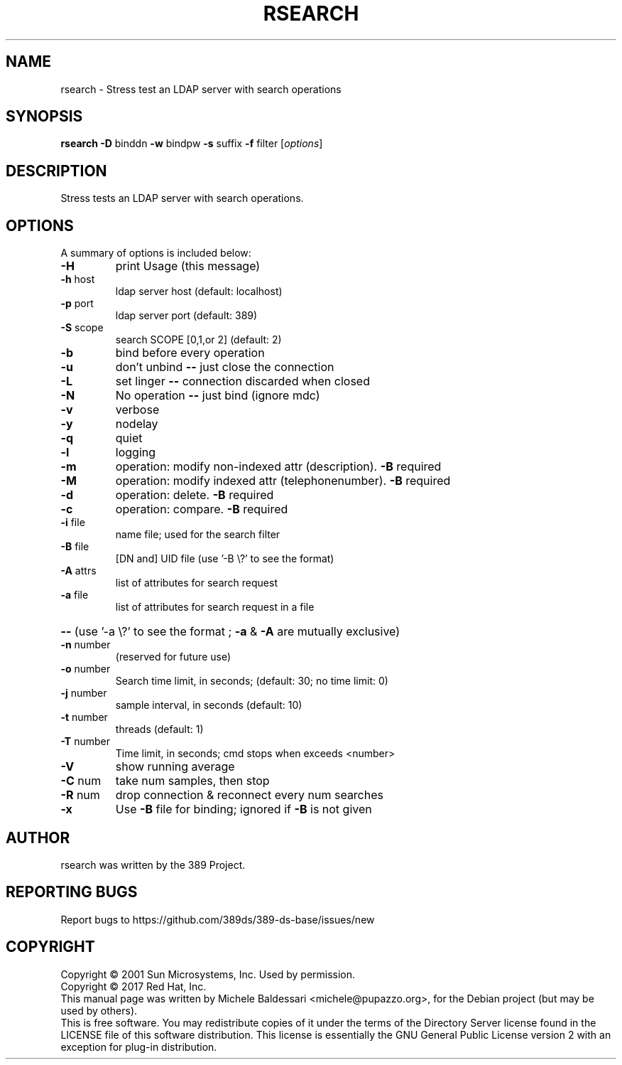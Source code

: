 .\"                                      Hey, EMACS: -*- nroff -*-
.\" First parameter, NAME, should be all caps
.\" Second parameter, SECTION, should be 1-8, maybe w/ subsection
.\" other parameters are allowed: see man(7), man(1)
.TH RSEARCH 1 "March 31, 2017"
.\" Please adjust this date whenever revising the manpage.
.\"
.\" Some roff macros, for reference:
.\" .nh        disable hyphenation
.\" .hy        enable hyphenation
.\" .ad l      left justify
.\" .ad b      justify to both left and right margins
.\" .nf        disable filling
.\" .fi        enable filling
.\" .br        insert line break
.\" .sp <n>    insert n+1 empty lines
.\" for manpage-specific macros, see man(7)
.SH NAME
rsearch \- Stress test an LDAP server with search operations
.SH SYNOPSIS
.B rsearch
\fB\-D\fR binddn \fB\-w\fR bindpw \fB\-s\fR suffix \fB\-f\fR filter [\fIoptions\fR]
.PP
.SH DESCRIPTION
Stress tests an LDAP server with search operations.
.PP
.\" TeX users may be more comfortable with the \fB<whatever>\fP and
.\" \fI<whatever>\fP escape sequences to invode bold face and italics, 
.\" respectively.
.SH OPTIONS
A summary of options is included below:
.TP
.B \-H
print Usage (this message)
.TP
.B \fB\-h\fR host
ldap server host (default: localhost)
.TP
.B \fB\-p\fR port
ldap server port (default: 389)
.TP
.B \fB\-S\fR scope
search SCOPE [0,1,or 2]  (default: 2)
.TP
.B \fB\-b\fR
bind before every operation
.TP
.B \fB\-u\fR
don't unbind \fB\-\-\fR just close the connection
.TP
.B \fB\-L\fR
set linger \fB\-\-\fR connection discarded when closed
.TP
.B \fB\-N\fR
No operation \fB\-\-\fR just bind (ignore mdc)
.TP
.B \fB\-v\fR
verbose
.TP
.B \fB\-y\fR
nodelay
.TP
.B \fB\-q\fR
quiet
.TP
.B \fB\-l\fR
logging
.TP
.B \fB\-m\fR
operation: modify non\-indexed attr (description). \fB\-B\fR required
.TP
.B \fB\-M\fR
operation: modify indexed attr (telephonenumber). \fB\-B\fR required
.TP
.B \fB\-d\fR
operation: delete. \fB\-B\fR required
.TP
.B \fB\-c\fR
operation: compare. \fB\-B\fR required
.TP
.B \fB\-i\fR file
name file; used for the search filter
.TP
.B \fB\-B\fR file
[DN and] UID file (use '\-B \e?' to see the format)
.TP
.B \fB\-A\fR attrs
list of attributes for search request
.TP
.B \fB\-a\fR file
list of attributes for search request in a file
.HP
.B \fB\-\-\fR (use '\-a \e?' to see the format ; \fB\-a\fR & \fB\-A\fR are mutually exclusive)
.PP
.TP
.B \fB\-n\fR number
(reserved for future use)
.TP
.B \fB\-o\fR number
Search time limit, in seconds; (default: 30; no time limit: 0)
.TP
.B \fB\-j\fR number
sample interval, in seconds  (default: 10)
.TP
.B \fB\-t\fR number
threads  (default: 1)
.TP
.B \fB\-T\fR number
Time limit, in seconds; cmd stops when exceeds <number>
.TP
.B \fB\-V\fR
show running average
.TP
.B \fB\-C\fR num
take num samples, then stop
.TP
.B \fB\-R\fR num
drop connection & reconnect every num searches
.TP
.B \fB\-x\fR
Use \fB\-B\fR file for binding; ignored if \fB\-B\fR is not given
.br
.SH AUTHOR
rsearch was written by the 389 Project.
.SH "REPORTING BUGS"
Report bugs to https://github.com/389ds/389-ds-base/issues/new
.SH COPYRIGHT
Copyright \(co 2001 Sun Microsystems, Inc. Used by permission.
.br
Copyright \(co 2017 Red Hat, Inc.
.br
This manual page was written by Michele Baldessari <michele@pupazzo.org>,
for the Debian project (but may be used by others).
.br
This is free software.  You may redistribute copies of it under the terms of
the Directory Server license found in the LICENSE file of this
software distribution.  This license is essentially the GNU General Public
License version 2 with an exception for plug-in distribution.
